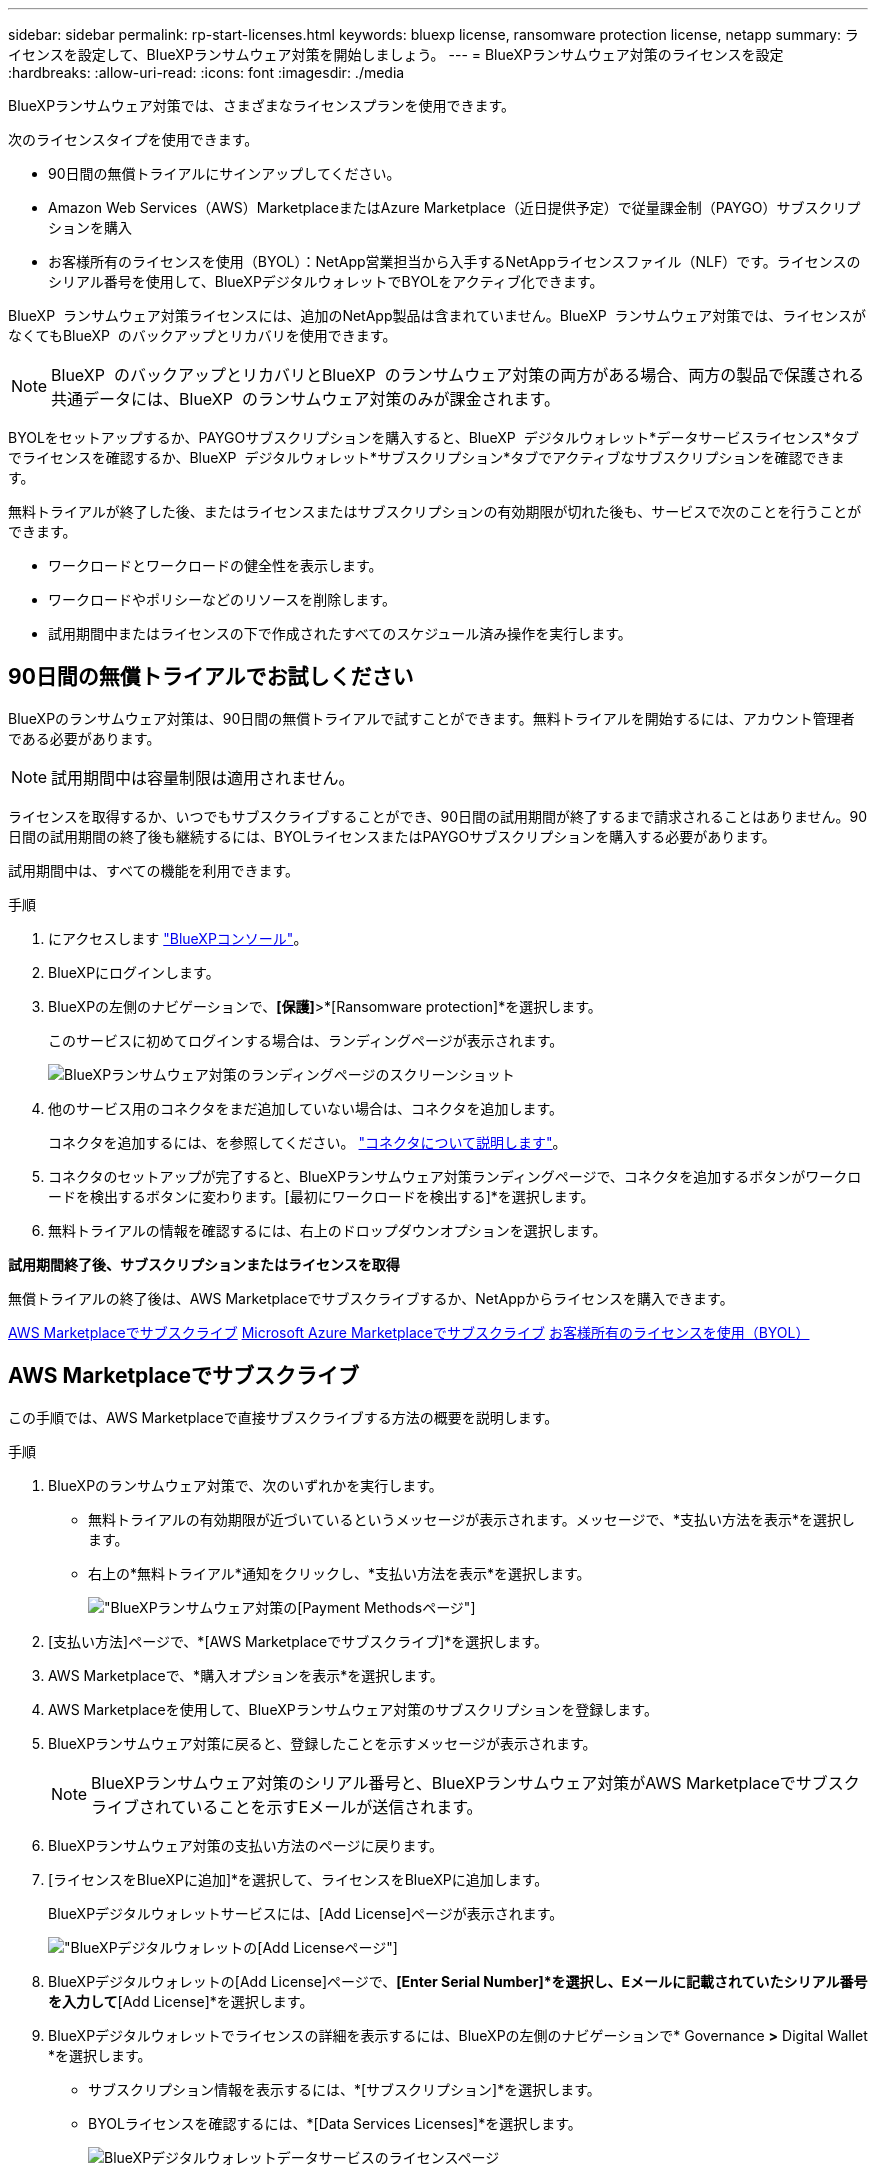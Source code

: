 ---
sidebar: sidebar 
permalink: rp-start-licenses.html 
keywords: bluexp license, ransomware protection license, netapp 
summary: ライセンスを設定して、BlueXPランサムウェア対策を開始しましょう。 
---
= BlueXPランサムウェア対策のライセンスを設定
:hardbreaks:
:allow-uri-read: 
:icons: font
:imagesdir: ./media


[role="lead"]
BlueXPランサムウェア対策では、さまざまなライセンスプランを使用できます。

次のライセンスタイプを使用できます。

* 90日間の無償トライアルにサインアップしてください。
* Amazon Web Services（AWS）MarketplaceまたはAzure Marketplace（近日提供予定）で従量課金制（PAYGO）サブスクリプションを購入
* お客様所有のライセンスを使用（BYOL）：NetApp営業担当から入手するNetAppライセンスファイル（NLF）です。ライセンスのシリアル番号を使用して、BlueXPデジタルウォレットでBYOLをアクティブ化できます。


BlueXP  ランサムウェア対策ライセンスには、追加のNetApp製品は含まれていません。BlueXP  ランサムウェア対策では、ライセンスがなくてもBlueXP  のバックアップとリカバリを使用できます。


NOTE: BlueXP  のバックアップとリカバリとBlueXP  のランサムウェア対策の両方がある場合、両方の製品で保護される共通データには、BlueXP  のランサムウェア対策のみが課金されます。

BYOLをセットアップするか、PAYGOサブスクリプションを購入すると、BlueXP  デジタルウォレット*データサービスライセンス*タブでライセンスを確認するか、BlueXP  デジタルウォレット*サブスクリプション*タブでアクティブなサブスクリプションを確認できます。

無料トライアルが終了した後、またはライセンスまたはサブスクリプションの有効期限が切れた後も、サービスで次のことを行うことができます。

* ワークロードとワークロードの健全性を表示します。
* ワークロードやポリシーなどのリソースを削除します。
* 試用期間中またはライセンスの下で作成されたすべてのスケジュール済み操作を実行します。




== 90日間の無償トライアルでお試しください

BlueXPのランサムウェア対策は、90日間の無償トライアルで試すことができます。無料トライアルを開始するには、アカウント管理者である必要があります。


NOTE: 試用期間中は容量制限は適用されません。

ライセンスを取得するか、いつでもサブスクライブすることができ、90日間の試用期間が終了するまで請求されることはありません。90日間の試用期間の終了後も継続するには、BYOLライセンスまたはPAYGOサブスクリプションを購入する必要があります。

試用期間中は、すべての機能を利用できます。

.手順
. にアクセスします https://console.bluexp.netapp.com/["BlueXPコンソール"^]。
. BlueXPにログインします。
. BlueXPの左側のナビゲーションで、*[保護]*>*[Ransomware protection]*を選択します。
+
このサービスに初めてログインする場合は、ランディングページが表示されます。

+
image:screen-rp-landing.png["BlueXPランサムウェア対策のランディングページのスクリーンショット"]

. 他のサービス用のコネクタをまだ追加していない場合は、コネクタを追加します。
+
コネクタを追加するには、を参照してください。 https://docs.netapp.com/us-en/bluexp-setup-admin/concept-connectors.html["コネクタについて説明します"^]。

. コネクタのセットアップが完了すると、BlueXPランサムウェア対策ランディングページで、コネクタを追加するボタンがワークロードを検出するボタンに変わります。[最初にワークロードを検出する]*を選択します。
. 無料トライアルの情報を確認するには、右上のドロップダウンオプションを選択します。


*試用期間終了後、サブスクリプションまたはライセンスを取得*

無償トライアルの終了後は、AWS Marketplaceでサブスクライブするか、NetAppからライセンスを購入できます。

<<AWS Marketplaceでサブスクライブ>> <<Microsoft Azure Marketplaceでサブスクライブ>> <<お客様所有のライセンスを使用（BYOL）>>



== AWS Marketplaceでサブスクライブ

この手順では、AWS Marketplaceで直接サブスクライブする方法の概要を説明します。

.手順
. BlueXPのランサムウェア対策で、次のいずれかを実行します。
+
** 無料トライアルの有効期限が近づいているというメッセージが表示されます。メッセージで、*支払い方法を表示*を選択します。
** 右上の*無料トライアル*通知をクリックし、*支払い方法を表示*を選択します。
+
image:screen-license-payment-methods2.png["BlueXPランサムウェア対策の[Payment Methods]ページ"]



. [支払い方法]ページで、*[AWS Marketplaceでサブスクライブ]*を選択します。
. AWS Marketplaceで、*購入オプションを表示*を選択します。
. AWS Marketplaceを使用して、BlueXPランサムウェア対策のサブスクリプションを登録します。
. BlueXPランサムウェア対策に戻ると、登録したことを示すメッセージが表示されます。
+

NOTE: BlueXPランサムウェア対策のシリアル番号と、BlueXPランサムウェア対策がAWS Marketplaceでサブスクライブされていることを示すEメールが送信されます。

. BlueXPランサムウェア対策の支払い方法のページに戻ります。
. [ライセンスをBlueXPに追加]*を選択して、ライセンスをBlueXPに追加します。
+
BlueXPデジタルウォレットサービスには、[Add License]ページが表示されます。

+
image:screen-license-dw-add-license.png["BlueXPデジタルウォレットの[Add License]ページ"]

. BlueXPデジタルウォレットの[Add License]ページで、*[Enter Serial Number]*を選択し、Eメールに記載されていたシリアル番号を入力して*[Add License]*を選択します。
. BlueXPデジタルウォレットでライセンスの詳細を表示するには、BlueXPの左側のナビゲーションで* Governance *>* Digital Wallet *を選択します。
+
** サブスクリプション情報を表示するには、*[サブスクリプション]*を選択します。
** BYOLライセンスを確認するには、*[Data Services Licenses]*を選択します。
+
image:screen-dw-data-services-license.png["BlueXPデジタルウォレットデータサービスのライセンスページ"]



. BlueXPランサムウェア対策に戻ります。BlueXPの左側のナビゲーションで、*[保護]*>*[Ransomware protection]*を選択します。
+
ライセンスが追加されたことを示すメッセージが表示されます。





== Microsoft Azure Marketplaceでサブスクライブ

この手順では、Azure Marketplaceで直接サブスクライブする方法の概要を説明します。

.手順
. BlueXPのランサムウェア対策で、次のいずれかを実行します。
+
** 無料トライアルの有効期限が近づいているというメッセージが表示されます。メッセージで、*支払い方法を表示*を選択します。
** 右上の*無料トライアル*通知をクリックし、*支払い方法を表示*を選択します。
+
image:screen-license-payment-methods2.png["BlueXPランサムウェア対策の[Payment Methods]ページ"]



. [支払い方法]ページで、*[ Azure Marketplaceでサブスクライブ]*を選択します。
. Azure Marketplaceで、*購入オプションを表示*を選択します。
. Azure Marketplaceを使用して、BlueXPランサムウェア対策のサブスクリプションを登録します。
. BlueXPランサムウェア対策に戻ると、登録したことを示すメッセージが表示されます。
+

NOTE: BlueXPランサムウェア対策のシリアル番号と、BlueXPランサムウェア対策がAzure Marketplaceでサブスクライブされていることを示すEメールが送信されます。

. BlueXPランサムウェア対策の支払い方法のページに戻ります。
. [ライセンスをBlueXPに追加]*を選択して、ライセンスをBlueXPに追加します。
+
BlueXPデジタルウォレットサービスには、[Add License]ページが表示されます。

+
image:screen-license-dw-add-license.png["BlueXPデジタルウォレットの[Add License]ページ"]

. BlueXPデジタルウォレットの[Add License]ページで、*[Enter Serial Number]*を選択し、Eメールに記載されていたシリアル番号を入力して*[Add License]*を選択します。
. BlueXPデジタルウォレットでライセンスの詳細を表示するには、BlueXPの左側のナビゲーションで* Governance *>* Digital Wallet *を選択します。
+
** サブスクリプション情報を表示するには、*[サブスクリプション]*を選択します。
** BYOLライセンスを確認するには、*[Data Services Licenses]*を選択します。
+
image:screen-dw-data-services-license.png["BlueXPデジタルウォレットデータサービスのライセンスページ"]



. BlueXPランサムウェア対策に戻ります。BlueXPの左側のナビゲーションで、*[保護]*>*[Ransomware protection]*を選択します。
+
ライセンスが追加されたことを示すメッセージが表示されます。





== お客様所有のライセンスを使用（BYOL）

お客様所有のライセンスを使用（BYOL）する場合は、ライセンスを購入し、NetAppライセンスファイル（NLF）を取得して、BlueXPデジタルウォレットにライセンスを追加する必要があります。

*ライセンスファイルをBlueXPデジタルウォレットに追加*

NetApp営業担当からBlueXPランサムウェア対策ライセンスを購入したら、BlueXPランサムウェア対策のシリアル番号とNetApp Support Site（NSS）アカウント情報を入力してライセンスをアクティブ化します。

.作業を開始する前に
開始する前に、次の情報が必要です。

* BlueXPランサムウェア対策のシリアル番号
+
この番号は、SOから確認するか、アカウントチームにお問い合わせください。

* BlueXPアカウントID
+
BlueXPアカウントIDを確認するには、BlueXPの上部にある*[アカウント]*ドロップダウンを選択し、アカウントの横にある*[アカウントの管理]*を選択します。アカウント ID は、 [ 概要 ] タブにあります。



.手順
. ライセンスを取得したら、BlueXPランサムウェア対策に戻ります。右上の*支払い方法を表示*オプションを選択します。または、無料トライアルの有効期限が近づいているというメッセージで、*[ライセンスの登録または購入]*を選択します。
. [ライセンスをBlueXPに追加]*を選択します。
+
BlueXPのデジタルウォレットが表示されます。

. BlueXPデジタルウォレットで、*[データサービスライセンス]*タブで*[ライセンスの追加]*を選択します。
+
image:screen-license-dw-add-license.png["BlueXPデジタルウォレットの[Add License]ページ"]

. [Add License]ページで、シリアル番号とNetApp Support Siteアカウント情報を入力します。
+
** BlueXPライセンスのシリアル番号があり、NSSアカウントがわかっている場合は、*[シリアル番号の入力]*オプションを選択してその情報を入力します。
+
お使いのNetApp Support Siteのアカウントがドロップダウンリストにない場合は、 https://docs.netapp.com/us-en/bluexp-setup-admin/task-adding-nss-accounts.html["NSSアカウントをBlueXPに追加します"^]。

** BlueXPライセンスファイル（ダークサイトにインストールされている場合に必要）がある場合は、*[ライセンスファイルのアップロード]*オプションを選択し、プロンプトに従ってファイルを添付します。


. 「 * ライセンスの追加 * 」を選択します。


.結果
BlueXPデジタルウォレットに、ライセンスが付属したBlueXPランサムウェア対策が表示されるようになりました。



== 有効期限が切れたときにBlueXPライセンスを更新する

ライセンス期間が有効期限に近づいている場合、またはライセンス容量が上限に達している場合は、BlueXP Disaster Ransomware Protection UIで通知されます。BlueXPランサムウェア対策ライセンスは、有効期限が切れる前に更新できるため、スキャンしたデータへのアクセスが中断されることはありません。


TIP: このメッセージは、BlueXPのデジタルウォレットと https://docs.netapp.com/us-en/bluexp-setup-admin/task-monitor-cm-operations.html#monitoring-operations-status-using-the-notification-center["通知"]。

.手順
. BlueXPの右下にあるチャットアイコンを選択して、特定のシリアル番号について契約期間の延長やライセンスの容量の追加をリクエストします。また、電子メールを送信して、ライセンスの更新をリクエストすることもできます。
+
ライセンスの料金を支払ってNetApp Support Site に登録すると、BlueXPデジタルウォレット内のライセンスが自動的に更新され、[Data Services Licenses]ページに5~10分後に変更が反映されます。

. BlueXPがライセンスを自動的に更新できない場合(たとえば、ダークサイトにインストールされている場合)、ライセンスファイルを手動でアップロードする必要があります。
+
.. ライセンスファイルはNetApp Support Siteから取得できます。
.. BlueXPのデジタルウォレットにアクセスします。
.. [データサービスライセンス]*タブを選択し、更新するサービスシリアル番号の*[アクション...]*アイコンを選択して、*[ライセンスの更新]*を選択します。




